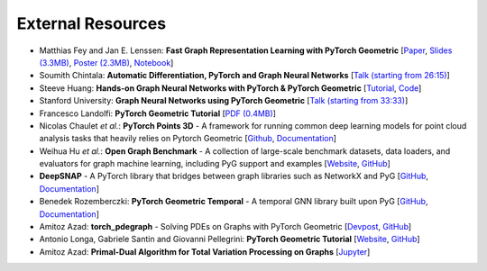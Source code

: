 External Resources
==================

* Matthias Fey and Jan E. Lenssen: **Fast Graph Representation Learning with PyTorch Geometric** [`Paper <https://arxiv.org/abs/1903.02428>`_, `Slides (3.3MB) <http://rusty1s.github.io/pyg_slides.pdf>`__, `Poster (2.3MB) <http://rusty1s.github.io/pyg_poster.pdf>`__, `Notebook <http://htmlpreview.github.io/?https://github.com/rusty1s/rusty1s.github.io/blob/master/pyg_notebook.html>`__]

* Soumith Chintala: **Automatic Differentiation, PyTorch and Graph Neural Networks** [`Talk (starting from 26:15) <http://www.ipam.ucla.edu/abstract/?tid=15592&pcode=GLWS4>`__]

* Steeve Huang: **Hands-on Graph Neural Networks with PyTorch & PyTorch Geometric** [`Tutorial <https://towardsdatascience.com/hands-on-graph-neural-networks-with-pytorch-pytorch-geometric-359487e221a8>`__, `Code <https://github.com/khuangaf/Pytorch-Geometric-YooChoose>`__]

* Stanford University: **Graph Neural Networks using PyTorch Geometric** [`Talk (starting from 33:33) <https://www.youtube.com/watch?v=-UjytpbqX4A&feature=youtu.be>`__]

* Francesco Landolfi: **PyTorch Geometric Tutorial** [`PDF (0.4MB) <http://pages.di.unipi.it/citraro/files/slides/Landolfi_tutorial.pdf>`__]

* Nicolas Chaulet *et al.*: **PyTorch Points 3D** - A framework for running common deep learning models for point cloud analysis tasks that heavily relies on Pytorch Geometric [`Github <https://github.com/nicolas-chaulet/torch-points3d>`__, `Documentation <https://torch-points3d.readthedocs.io/en/latest/>`__]

* Weihua Hu *et al.*: **Open Graph Benchmark** - A collection of large-scale benchmark datasets, data loaders, and evaluators for graph machine learning, including PyG support and examples [`Website <https://ogb.stanford.edu>`__, `GitHub <https://github.com/snap-stanford/ogb>`__]

* **DeepSNAP** - A PyTorch library that bridges between graph libraries such as NetworkX and PyG [`GitHub <https://github.com/snap-stanford/deepsnap>`__, `Documentation <https://snap.stanford.edu/deepsnap/>`__]

* Benedek Rozemberczki: **PyTorch Geometric Temporal** - A temporal GNN library built upon PyG [`GitHub <https://github.com/benedekrozemberczki/pytorch_geometric_temporal>`__, `Documentation <https://pytorch-geometric-temporal.readthedocs.io/en/latest/>`__]

* Amitoz Azad: **torch_pdegraph** - Solving PDEs on Graphs with PyTorch Geometric [`Devpost <https://devpost.com/software/gdfgddfd>`__, `GitHub <https://github.com/aGIToz/Pytorch_pdegraph>`__]

* Antonio Longa, Gabriele Santin and Giovanni Pellegrini: **PyTorch Geometric Tutorial** [`Website <https://antoniolonga.github.io/Pytorch_geometric_tutorials>`__, `GitHub <https://github.com/AntonioLonga/PytorchGeometricTutorial>`__]

* Amitoz Azad: **Primal-Dual Algorithm for Total Variation Processing on Graphs** [`Jupyter <https://nbviewer.jupyter.org/github/aGIToz/Graph_Signal_Processing/tree/main>`__]
